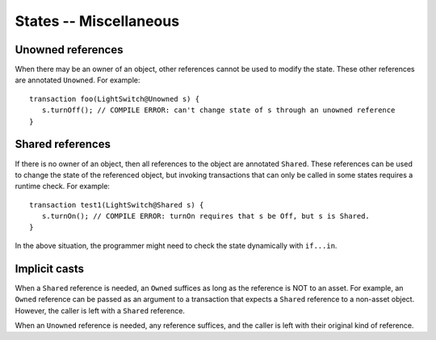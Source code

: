 States -- Miscellaneous
========================


Unowned references
-------------------
When there may be an owner of an object, other references cannot be used to modify the state.  These other references are annotated ``Unowned``. For example:

::

   transaction foo(LightSwitch@Unowned s) {
      s.turnOff(); // COMPILE ERROR: can't change state of s through an unowned reference
   }

Shared references
------------------
If there is no owner of an object, then all references to the object are annotated ``Shared``. These references can be used to change the state of the referenced object, but invoking transactions that can only be called in some states requires a runtime check. For example:

::

   transaction test1(LightSwitch@Shared s) {
      s.turnOn(); // COMPILE ERROR: turnOn requires that s be Off, but s is Shared.
   }

In the above situation, the programmer might need to check the state dynamically with ``if...in``.


Implicit casts
---------------
When a ``Shared`` reference is needed, an ``Owned`` suffices as long as the reference is NOT to an asset. For example, an ``Owned`` reference can be passed as an argument to a transaction that expects a ``Shared`` reference to a non-asset object. However, the caller is left with a ``Shared`` reference.

When an ``Unowned`` reference is needed, any reference suffices, and the caller is left with their original kind of reference.
